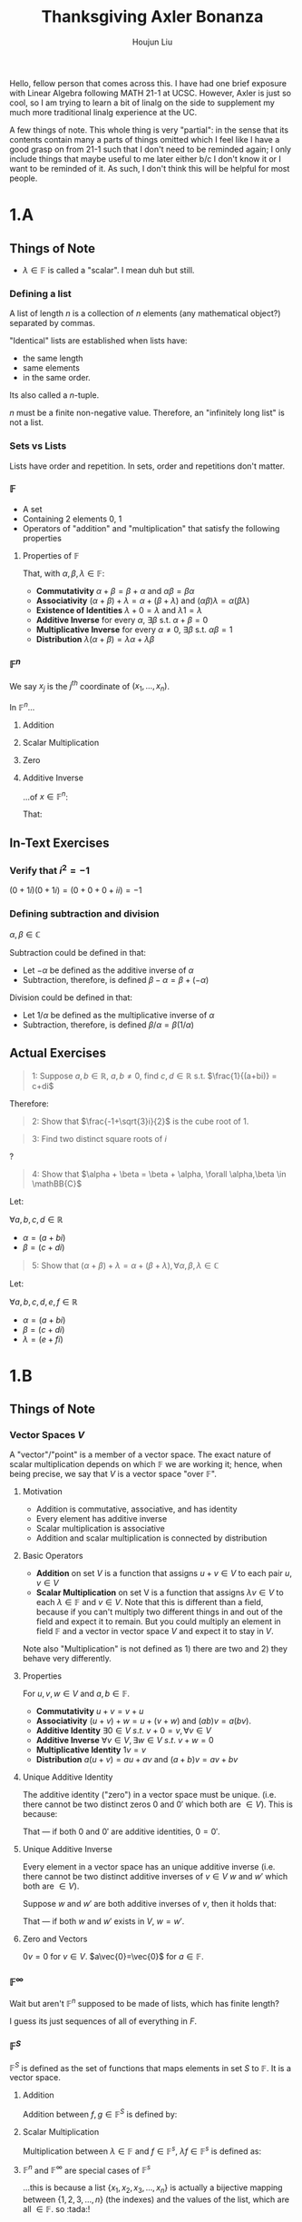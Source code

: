 :PROPERTIES:
:ID:       B7C0625B-655D-4DD7-9000-46629FBFD695
:END:
#+TITLE: Thanksgiving Axler Bonanza
#+AUTHOR: Houjun Liu

Hello, fellow person that comes across this. I have had one brief exposure with Linear Algebra following MATH 21-1 at UCSC. However, Axler is just so cool, so I am trying to learn a bit of linalg on the side to supplement my much more traditional linalg experience at the UC.

A few things of note. This whole thing is very "partial": in the sense that its contents contain many a parts of things omitted which I feel like I have a good grasp on from 21-1 such that I don't need to be reminded again; I only include things that maybe useful to me later either b/c I don't know it or I want to be reminded of it. As such, I don't think this will be helpful for most people.

* 1.A

** Things of Note
- $\lambda \in \mathbb{F}$ is called a "scalar". I mean duh but still.

*** Defining a list
A list of length $n$ is a collection of $n$ elements (any mathematical object?) separated by commas.

"Identical" lists are established when lists have:

- the same length
- same elements
- in the same order.

Its also called a $n$-tuple.

$n$ must be a finite non-negative value. Therefore, an "infinitely long list" is not a list.

*** Sets vs Lists
Lists have order and repetition. In sets, order and repetitions don't matter.

*** $\mathbb{F}$ 
- A set
- Containing 2 elements $0$, $1$
- Operators of "addition" and "multiplication" that satisfy the following properties

**** Properties of $\mathbb{F}$
That, with $\alpha, \beta, \lambda \in \mathbb{F}$:

- **Commutativity** $\alpha + \beta = \beta + \alpha$ and $\alpha \beta = \beta \alpha$
- **Associativity** $(\alpha + \beta) + \lambda = \alpha + (\beta + \lambda)$ and $(\alpha\beta)\lambda = \alpha(\beta\lambda)$
- **Existence of Identities** $\lambda + 0 = \lambda$ and $\lambda 1 = \lambda$
- **Additive Inverse** for every $\alpha$, $\exists \beta$ s.t. $\alpha + \beta = 0$
- **Multiplicative Inverse** for every $\alpha \neq 0$, $\exists \beta$ s.t. $\alpha \beta = 1$
- **Distribution** $\lambda(\alpha + \beta) = \lambda \alpha + \lambda \beta$

*** $\mathbb{F}^n$
\begin{equation}
  \mathbb{F}^n = \{(x_1, \ldots, x_n) : x_j \in \mathbb{F}\ for\ j=1,\ldots,n\}  
\end{equation}

We say $x_j$ is the $j^{th}$ coordinate of $(x_1, \dots,x_n)$.

In $\mathbb{F}^n$...

**** Addition
\begin{equation}
   (x_1,\dots,x_n) + (y_1,\ldots,y_n) = (x_1+y_1,\ldots,x_n+y_n) 
\end{equation}

**** Scalar Multiplication
\begin{equation}
    \lambda(x_1,\ldots,x_n) = (\lambda x_1, \ldots, \lambda x_n)
\end{equation}

**** Zero
\begin{equation}
   0=(0,\ldots,0)
\end{equation}

**** Additive Inverse
...of $x \in \mathbb{F}^n$:

\begin{equation}
   x+(-x) = 0
\end{equation}

That:

\begin{equation}
   x=(x_1, \ldots,x_n), -x=(-x_1,\ldots,-x_n) 
\end{equation}

** In-Text Exercises

*** Verify that $i^2 = -1$
$(0+1i)(0+1i) = (0 + 0 + 0 + i i) = -1$

*** Defining subtraction and division
$\alpha, \beta \in \mathbb{C}$

Subtraction could be defined in that:

- Let $-\alpha$ be defined as the additive inverse of $\alpha$
- Subtraction, therefore, is defined $\beta - \alpha = \beta + (-\alpha)$

Division could be defined in that:

- Let $1/\alpha$ be defined as the multiplicative inverse of $\alpha$
- Subtraction, therefore, is defined $\beta/\alpha = \beta(1/\alpha)$

** Actual Exercises

#+begin_quote
1: Suppose $a, b \in \mathbb{R}$, $a,b \neq 0$, find $c,d \in \mathbb{R}$ s.t. $\frac{1}{(a+bi)} = c+di$
#+end_quote

\begin{align}
    \frac{1}{(a+bi)} &= \frac{(a-bi)}{(a+bi)(a-bi)} =  \\
\Rightarrow & \frac{a-bi}{a^2-(bi)^2} = c+di \\
\Rightarrow & \frac{a-bi}{a^2+b^2} = c+di \\
\Rightarrow & \frac{a}{a^2+b^2}-\frac{bi}{a^2+b^2} = c+di 
\end{align}


Therefore:

\begin{equation}
    c = \frac{a}{a^2+b^2}
\end{equation}

\begin{equation}
    d = \frac{-b}{a^2+b^2}
\end{equation}

#+begin_quote
2: Show that $\frac{-1+\sqrt{3}i}{2}$ is the cube root of 1.
#+end_quote

\begin{align}
    &(\frac{-1+\sqrt{3}i}{2})^3 \\
\Rightarrow &(\frac{-1+\sqrt{3}i}{2})(\frac{-1+\sqrt{3}i}{2})(\frac{-1+\sqrt{3}i}{2})  \\
\Rightarrow &\frac{(-1+\sqrt{3}i)(-1+\sqrt{3}i)(-1+\sqrt{3}i)}{8}  \\
\Rightarrow &\frac{(1-2\sqrt{3}i-3)(-1+\sqrt{3}i)}{8} \\
\Rightarrow &\frac{(1-2\sqrt{3}i-3)(-1+\sqrt{3}i)}{8} \\
\Rightarrow &\frac{8}{8} = 1
\end{align}

#+begin_quote
3: Find two distinct square roots of $i$
#+end_quote

?

#+begin_quote
4: Show that $\alpha + \beta = \beta + \alpha, \forall \alpha,\beta \in \mathBB{C}$  
#+end_quote

Let:

$\forall a,b,c,d \in \mathbb{R}$

- $\alpha = (a+bi)$
- $\beta = (c+di)$

\begin{align}
   \alpha + \beta &= (a+bi) + (c+di) \\
&=(a+c) + (b+d)i \\
&=(c+a) + (d+b)i \\
&=(c+di) + (a+bi) \\
&=\beta + \alpha\ \blacksquare 
\end{align}

#+begin_quote
5: Show that $(\alpha + \beta) + \lambda = \alpha + (\beta+\lambda), \forall \alpha,\beta,\lambda \in \mathbb{C}$
#+end_quote

Let:

$\forall a,b,c,d,e,f \in \mathbb{R}$

- $\alpha = (a+bi)$
- $\beta = (c+di)$
- $\lambda = (e+fi)$

\begin{align}
   (\alpha + \beta)+\lambda &= ((a+bi) + (c+di))+(e+fi) \\
&=((a+c)+(b+d)i)+(e+fi) \\
&=(a+c+e)+(b+d+f)i \\
&=(a+(c+e))+(b+(d+f))i \\
&=(a+bi)+(c+e)+(d+f)i \\
&=(a+bi)+((c+di)+(e+fi)) \\
&=\alpha+(\beta+\lambda)\ \blacksquare 
\end{align}

* 1.B

** Things of Note

*** Vector Spaces $V$

A "vector"/"point" is a member of a vector space. The exact nature of scalar multiplication depends on which $\mathbb{F}$ we are working it; hence, when being precise, we say that $V$ is a vector space "over $\mathbb{F}$".

**** Motivation
- Addition is commutative, associative, and has identity
- Every element has additive inverse
- Scalar multiplication is associative
- Addition and scalar multiplication is connected by distribution

**** Basic Operators
- **Addition** on set $V$ is a function that assigns $u+v \in V$ to each pair $u,v \in V$
- **Scalar Multiplication** on set V is a function that assigns $\lambda v \in V$ to each $\lambda \in \mathbb{F}$ and $v \in V$. Note that this is different than a field, because if you can't multiply two different things in and out of the field and expect it to remain. But you could multiply an element in field $\mathbb{F}$ and a vector in vector space $V$ and expect it to stay in $V$.

Note also "Multiplication" is not defined as 1) there are two and 2) they behave very differently.

**** Properties
For $u,v,w \in V$ and $a,b \in \mathbb{F}$.

- **Commutativity** $u+v = v+u$
- **Associativity** $(u+v)+w = u+(v+w)$ and $(ab)v=a(bv)$. 
- **Additive Identity** $\exists 0\in V\ s.t.\ v+0 = v, \forall v\in V$
- **Additive Inverse** $\forall v \in V, \exists w\in V\ s.t.\ v+w=0$
- **Multiplicative Identity** $1v=v$ 
- **Distribution** $a(u+v) = au+av$ and $(a+b)v = av+bv$

**** Unique Additive Identity
The additive identity ("zero") in a vector space must be unique. (i.e. there cannot be two distinct zeros $0$ and $0'$ which both are $\in V$). This is because:

\begin{equation}
    0 = 0 + 0' = 0'+0 = 0'
\end{equation}

That --- if both $0$ and $0'$ are additive identities, $0=0'$.

**** Unique Additive Inverse
Every element in a vector space has an unique additive inverse (i.e. there cannot be two distinct additive inverses of $v \in V$ $w$ and $w'$ which both are $\in V$). 

Suppose $w$ and $w'$ are both additive inverses of $v$, then it holds that:

\begin{equation}
w = w+0 = w+(v+w') = (w+v)+w' = 0+w' = w'
\end{equation}

That --- if both $w$ and $w'$ exists in $V$, $w = w'$.

**** Zero and Vectors
$0v = 0$ for $v \in V$. $a\vec{0}=\vec{0}$ for $a \in \mathbb{F}$.

*** $\mathbb{F}^{\infty}$
Wait but aren't $\mathbb{F}^n$ supposed to be made of lists, which has finite length?

I guess its just sequences of all of everything in $F$.

\begin{equation}
   \mathbb{F}^{\infty} = \{(x_1, x_2,\ldots):x_j\in \mathbb{F}\ for\ j=1,2,\ldots \} 
\end{equation}

*** $\mathbb{F}^S$
$\mathbb{F}^S$ is defined as the set of functions that maps elements in set $S$ to $\mathbb{F}$. It is a vector space.

**** Addition
Addition between $f,g \in \mathbb{F}^S$ is defined by:

\begin{equation}
   (f+g)(x) = f(x)+g(x),\ \forall x \in S
\end{equation}

**** Scalar Multiplication
Multiplication between $\lambda \in \mathbb{F}$ and $f \in \mathbb{F}^s$, $\lambda f \in \mathbb{F}^s$ is defined as:

\begin{equation}
    (\lambda f)(x) = \lambda f(x),\ \forall x \in S
\end{equation}

**** $\mathbb{F}^n$ and $\mathbb{F}^\infty$ are special cases of $\mathbb{F}^s$
...this is because a list $\{x_1, x_2, x_3, \ldots, x_n\}$ is actually a bijective mapping between $\{1,2,3,\ldots,n\}$ (the indexes) and the values of the list, which are all $\in \mathbb{F}$. so :tada:!

** In-Text Exercises

*** Verify that $\mathbb{F}^n$ is a vector space over $\mathbb{F}$
Not going to write this one out, but:

- Commutativity: via rules addition, commutation (in $\mathbb{F}$), then undoing addition
- Associativity: addition, communication, then undoing addition
- Additive Identity: addition + definition of "zero" in $\mathbb{F}^n$
- Additive Inverse: addition + additive inverse (in $\mathbb{F}$)
- Multiplicative Identity: scalar multiplication (by 1) and then identity (in $\mathbb{F}$)
- Distribution: definition of addition in $\mathbb{F}^n$, scalar multiplication, undoing definition of addition again

** Actual Exercises

#+begin_quote
1: Proof that $-(-v) = v,\ \forall v \in V$
#+end_quote

| Step                 | Explanation          |
|----------------------+----------------------|
| $v = v+0$            | Additive identity    |
| $v = v+(-v+-(-v))$   | Additive inverse     |
| $v = (v+-v) + -(-v)$ | Associative property |
| $v = 0 + -(-v)$      | Additive inverse     |
| $v = -(-v)\ \blacksquare$        | Additive Identity    |

#+begin_quote
2: Suppose $a \in \mathbb{F}, v\in V$, and $av=0$. Proof $a=0$ or $v=0$.
#+end_quote

Let $a \neq 0$. We define the multiplicative inverse of $a$ as $a^{-1}$.

| Step                 | Explanation             |
|----------------------+-------------------------|
| $v = 1v$             | Multiplicative identity |
| $v = a a^{-1} v$     | Multiplicative inverse  |
| $v = av a^{-1}$      | Commutativity           |
| $v = 0 a^{-1}$       | Given                   |
| $v = 0\ \blacksquare$ | Number times 0          |

If $a=0$, $\blacksquare$.

#+begin_quote
3: Suppose $v,w \in V$, explain why $\exists$ unique $x\in V$ s.t. $v+3x = w$ 
#+end_quote

Let $x = \frac{1}{3}(w-v)$; by addition and scalar multiplication, $\exists x \in V$.

| Step                          | Explanation                    |
| $v + 3x = w$                  | Given                          |
| $v + 3(\frac{1}{3}(w-v)) = w$ | Defined                        |
| $v + (w - v) = w$             | Multiplication in $\mathbb{F}$ |
| $v - v + w = w$               | Commutativity                  |
| $w = w\ \blacksquare$       | Additive Inverse               |

Therefore, $\exists x \in V$ that satisfies the needed property.

Suppose there exists more than 1 $x$ which satisfies this property. We call them $x$ and $x'$. This would tell us the following equalities:

$v + 3x = w$, $v+3x' = w$.

It follows from the equalities that:

$3x = w-v$, $3x' = w-v$

Then, it follows that

$3x = 3x'$

Therefore:

\begin{equation}
x = x'
\end{equation}

Hence, if given that there exists $v + 3x = w$, $v+3x' = w$, $x=x'$. Hence, there is only one unique $x$ such that $v+3x = w$.

* 1.C
Axler, in his infinite wisdom, has crammed everything that's interesting to note in Chapter 1.c.

** Things of Note

*** Subspaces
(Woo hoo!)

A subset $U \subset V$ is called a "subspace of $V$" if $U$ is also a vector space using the same addition and scalar multiplication operators.

**** Checking for Subspaces
Check for three conditions:

For $U \subset V$

- **Additive Identity** $0 \in U$. (also could be defined as "set is nonempty", b/c if nonempty, and its closed under scalar multiplication, multiplying any element by $0$ will do the trick. But often showing $0$ is in it is actually simpler.)
- **Closed Under Addition** $u,w \in U$ implies $u+w \in U$
- **Closed Under Scalar Multiplication** $a \in \mathbb{F}$ and $u \in U$ implies $au \in U$

*** Summing Subsets
Suppose $U_1,\ldots,U_m$ are subsets of $V$. The "sum" of the subsets ($U_1 + \cdots + U_m$) is the set of all possible sums of elements in $U_1, \lodts, U_m$. That is:

\begin{equation}
   U_1 + \cdots + U_m = \{u_1 + \cdots + u_m : u_1 \in U_1, \ldots, u_m \in U_m \} 
\end{equation}

**** Properties of the Sums of Subspaces
Suppose $U_1, \ldots, U_m$ are subspaces of $V$. $U_1 + \cdots + U_m$ is the smallest subspace of $V$ containing all of $U_1,\ldots,U_m$.

*** Direct Sum

Suppose $U_1, \ldots, U_m$ are subspaces of $V$

- Sum $U_1 + \cdots + U_m$ is a direct sum if every element $u \in U_1 + \cdots + U_m$ can be only written only one way as a sum $u_1 + \cdots + u_m$
- Direct sum is noted as $U_1 \oplus \cdots \oplus U_m$ 

"Sums is the union, direct sums is the disjoint union".

**** Checking for Direct Sums
Suppose $U_1, \ldots, U_m$ are subspaces of $V$. $U_1 + \cdots + U_m$ is a direct sum iff the only way to write $0$ as a sum $u_1 + \cdots + u_m$ is by taking each $u_j$ equaling to 0. This could be implied from the definition of a direct sum: that there is only one way to write a $0$ as $u_1 + \cdots + u_m$, and being closed scalar multiplication means that you could multiply $0$ to each subspace individually and they still have to add up to $0$. 

**** Direct Sum of Two Subspaces
Suppose $U,W$ are subspaces of $V$.

$U+W$ is a direct sum iff $U \cap W = \{0\}$. 

** In-Text Excercises

*** Summing Subspaces, an Example
Suppose $U = \{(x,x,y,y) \in \mathbb{F}^4: x,y \in \mathbb{F}\}$ and $W= \{(x,x,x,y) \in \mathbb{F}^4 : x,y \in \mathbb{F}\}$. Then:

\begin{equation}
    U+W = \{(x,x,y,z) \in \mathbb{F}^4 : x,y,z \in \mathbb{F}\}
\end{equation}

We verify this by writing out the sum.

\begin{align}
    U + W &= \{(x_u,x_u,y_u,y_u) + (x_w,x_w,x_w,y_w) : x_u, y_u \in U, x_w, y_w \in W\} \\
&= \{(x_u+x_w,x_u+x_w,y_u+x_w,y_u+y_w) : x_u, y_u \in U, x_w, y_w \in W\} \\
&= \{\left(\underbrace{x}_{x_u+x_w},x,\underbrace{y}_{y_u+x_w},\underbrace{z}_{y_u+y_w}\right) : x,y,z \in \mathbb{F}\}
\end{align}

*** Verify sums equal to spaces
Suppose $U,W$ are subspaces of $\mathbb{F}^3$.

\begin{align}
    U =&\,\{(x,y,0) \in \mathbb{F}^3:x,y \in \mathbb{F}\} \\
    W =&\,\{(0,0,z) \in \mathbb{F}^3: z \in \mathbb{F}\}
\end{align}

Verify $\mathbb{F}^3 = U \oplus W$

\begin{equation}
  U + W = \{(x,y,z) \in \mathb{F}^3 : x,y,z \in \mathhb{F}\} = \mathbb{F}^3
\end{equation}

:tada:?

** Actual Excercises

#+begin_quote
1: For each of the following subsets of $\mathbb{F}^3$, determine if it is a subspace of $\mathbb{F}^3$.
#+end_quote

\begin{equation}
  U = \{(x_1, x_2, x_3) \in \mathbb{F}^3:x_1+2x_2+3x_3 = 0\}  
\end{equation}

We could see that $(0,0,0) \in U$.

Let $u_1 = (x_1, x_2, \frac{-x_1 - 2x_2}{3}}), u_2 = (x_3, x_4, \frac{-x_3 - 2x_4}{3}}). u_1, u_2 \in U$.

$u_1 + u_2 = (x_1+x_3,x_2+x_4,\frac{-(x_1+x_3)-2(x_2+x_4)}{3})$. Define $x_1 + x_3 = x$, $x_2+x_4 = y$. Therefore: $u_1 + u_2 = (x,y,\frac{-x-2y}{3})$.

$x+2y-x-2y = 0$.

Therefore, $U$ is closed under addition.

Let $u_1 = (x_1, x_2, \frac{-x_1 - 2x_2}{3}})$. We scale each element by scalar factor $\lambda$.

$\lambda u_1 = (\lambda x_1, \lambda x_2, \lambda \frac{-x_1 - 2x_2}{3}})$.

$\lambda x_1 + 2\lambda x_2 - \lambda x_1 -2 \lambda x_2 = 0$. Therefore, $U$ is closed under scalar multiplication.

Therefore, it is a subspace of $\mathbb{F}^3$.

#+begin_quote
10: Suppose that $U_1$ and $U_2$ are subspaces of $V$. Prove that the intersection $U_1 \cap U_2$ is a subspace of $V$. 
#+end_quote

Given $U_1$ and $U_2$ are both subspaces, $0$ must be in both subsets hence it must be in their intersection.

Let $u_1 = (x_1,y_1,z_1)$. Let $u_2 = (x_2,y_2,z_2)$. Finally, let $u_1,u_2 \in U_1 \cap U_2$. By this last fact, we could derive the fact that $u1,u2 \in U_1, U_2$.

As $U_1$ is a subspace, $U_1$ closed under addition. Since $u_1,u_2 \in U_1$, $u_1 + u_2 \in U_1$. As $U_2$ is a subspace, $U_2$ closed under addition. Since $u_1,u_2 \in U_2$, $u_1 + u_2 \in U_2$.

As $u_1 + u_2 \in U_1,U_2$, it is additionally $u_1 + u_2 \in U_1 \cap U_2$. $U_1 \cap U_2$ is therefore closed under addition.

By the same token....

As $U_1$ is a subspace, $U_1$ is closed under scalar multiplication. Since $u_1 \in U_1$, $\lambda u_1 \in U_1$. As $U_2$ is a subspace, $U_2$ is closed under scalar multiplication. Since $u_1 \in U_2$, $\lambda u_1 \in U_2$.

Therefore, as $\lambda u_1 \in U_1, U_2$, it is additionally true that $\lamba u_1 \in U_1 \cap U_2$, it is therefore closed under multiplication.

* 2.A 
What's with the balancing of these chapters? Like Span and Linear Independence is squished in one, but then Bases gets a whole chapter and so does dimension.

** Things of Note
- Lists of vectors are usually denoted as a list without parentheses 

*** Linear Combination
A linear combination of a list is a sum of vectors in the form:

\begin{equation}
   a_1 v_1 + \cdots + a_m v_m
\end{equation}

where, $a_1, \ldots, a_m \in \mathbb{F}$.

**** Verifying Linear Combinations
You could note that a linear combination is actually just a linear system of equations. That:

To check $(x,y,z)$ is a linear combination of $(v_1, v_2, v_3)$, $(w_1, w_2, w_3)$, figure if there exists a pair $(a_1, a_2)$ such that...

\begin{equation}
    \begin{cases}
x = a_1v_1 + a_2w_1 \\
y = a_1v_2 + a_2w_2 \\
z = a_1v_3 + a_2w_3 \\
    \end{cases}
\end{equation}

If so, there exists the requisite scalars such that the linear combination is possible.

*** Linear Span
The span is the set of all linear combinations of a list of vector.  That:

\begin{equation}
   span(v_1, \ldots, v_m) = \{a_1v_1 + \cdots + a_mv_m : a_1, \ldots, a_m \in \mathbb{F}\} 
\end{equation}

The span of an empty list of vectors $()$ is defined to be $\{0\}$. Due to the fact that any subspace must be closed under scalar multiplication + addition, the span of a list of vectors in $V$ is the smallest subspace of $V$ containing all the vectors in that list.

**** Spanning List
If $span(v_1, \ldots, v_m) = V$, we say that $v_1, \ldots, v_m$ spans $V$.

**** Finite-Dimensional Vector Space
A vector space is "finite-dimensional" if some list of vectors in it could span the space. i.e. there exists a list of vectors that span the space. Otherwise, it is called "infinite dimensional".

Every subspace of a finite dimentional vector space is finite dimentional.

*** Polynomials
We quickly recap the definition of a polynomial. A function $p: \mathbb{F} \to \mathbb{F}$ is called a polynomial if $\exists a_0, \ldots, a_m \in \mathbb{F}$ s.t.

\begin{equation}
   p(z) = a_0 + a_1 z + a_2 z ^2 + \cdots + a_mz^m, \forall z \in \mathbb{F}
\end{equation}

By the same token, $\mathcal{P}(\mathbb{F)$ is the set of all polynomials whereby the coefficients are in $\mathbb{F}$. This is a subspace of $\mathbb{F}^{\mathbb{F}}$, as verified below.

**** Degree of a Polynomial
A polynomial $p \in \mathcal{P}(\mathbb{F})$ has degree m if $\exists a_0, a_1, \ldots, a_m \in \mathbb{F}$ with $a_m \neq 0$ such that...

\begin{equation}
    p(z) = a_0 + a_1z + \cdots + a_mz^m, \forall z \in \mathbb{F} 
\end{equation}

If $p$ has degree $m$, we write $deg\ p = m$. A zero-polynomial is said to have degree $-\infty$.

**** $\mathcal{P}_m(\mathbb{F})$
For a non-negative integer $m$, $\mathcal{P}_m(\mathbb{F})$ is defined as the set of all polynomials with coefficients in $\mathbb{F}$ and degree at most $m$.

You will therefore notice, then, that:

\begin{equation}
    \mathcal{P}_m(\mathbb{F}) = span(1, z, \ldots, z^m)
\end{equation}

*** Linear Independence
Linear independence exists by a only /unique/ choice of scalars $a_1, \ldots, a_m$ to form any given $v \in span(v_1, \ldots, v_m)$. This could also be stated as that:

that the only choice $a_1, \ldots, a_m \in \mathbb{F}$  that makes $a_1v_1+ \cdots + a_mv_m = 0$ is the "trivial" case whereby $a_1 = \cdots = a_m = 0$.

The empty set is also defined as linearly independent.

*** Linear Dependence
A list of vectors in $V$ is linearly dependent if its not linearly independent.

A list $v_1, \ldots, v_m$ of vectors is linearly dependent if there exist $a_1, \ldots, a_m \in \mathbb{F}$ that's not all $0$, such that $a_1v_1 + \cdots + a_m v_m = 0$.

**** Linear Dependence Lemma
Suppose $v_1, \ldots, v_m$ is an linearly dependent list in $V$. Then, exists a $j \in \{1,2,\ldots, m\}$ such that:

1. $v_j \in span(v_1, \ldots, v_{j-1})$
2. If the $j^{th}$ term is removed, the span remains the same

**** Lengths of Lin. Indp List
In a finite-dimentional vector space, the length of every linearly independent list is less than or equal to the length of every spanning list.

** In-Text Excercises

*** $\mathcal{P}(\mathbb{F})$ is a subspace of $\mathbb{F}^{\mathbb{F}}$
Zero exists in the set as, for a polynomial, $(a_0, \ldots, a_m) = (0, \ldots, 0)$ would create a function $f: \mathbb{F} \to 0$.

Due to commutativity, we could group and factor-out input-variable $z$ such that the sum of two polynomials become $(a_0_a + a_0_b) + (a_1_a + a_1_b)z + \cdots + (a_m_a + a_m_b)z^m$, which would be another polynomial. This would be closed under addition.

Due to distribution, a scalar $\lambda$ multiplied to a polynomial would just scale every value by $\lambda$ resulting in $\lambda a_0 + \lambda a_1 z + \cdots + \lambda a_m z^m$, which would be another polynomial. This would be closed under scalar multiplication. 

Therefore, the set of polynomials in $\mathbb{F}$ is as subspace.

*** Show that $\mathcal{P}(\mathbb{F})$ in infinite-dimensional
Any list $U \subset \mathcal{P}(\mathbb{F})$ would contain a highest-degree polynomial with degree $m$. Therefore, the element $z^{m+1} \in \mathcal{P}(\mathbb{F})$ would not be in the span of the list: making the list not span the entire space. Therefore, there could not be a list that spans $\mathcal{P}(\mathbb{F})$, making it infinite-dimentional.

* 2.B

** Things of Note

(wow that was short.)

*** Bases
A basis of $V$ is a list of vectors in $V$ that's linearly independent *and* spans $V$. A list $v_1, \ldots, v_n$ could only be a basis if and only if every vector $v \in V$ could be written as a linear combination of $v_1, \ldots, v_n$ uniquely. The "uniquely" part makes linear independence, the "could be written" part makes span.

**** Reducing a Basis
Every spanning list in a vector space could be reduced to a basis of the vector space. Basically by removing everything that makes the span linearly dependent.

And therefore, every finite-dimentional vector space has a basis. Because you could just get a span of the space and keep reducing.

**** Building a Basis
The dual of the previous condition is also true. Take a linearly independent list, keep adding vectors that still maintains the linearly independent-ness of the list, and at some point you will get a basis.

As an correlary to this, we could claim that any subspace $U$ of $V$ is part of the a direct sum that adds up to $V$. This is because we could expand ("pad") $u_1, \ldots, u_m \in U$ with vectors $w_1,\ldots, w_n$ until we form a basis of $V$. We could see that $V = U+W$ because the collection of the vectors that make them up is the basis of $V$. And also because of that they are linearly independent.

because they are linearly independent, there is only one way to write $u_1, \ldots, u_m$ and $w_1, \ldots, w_n$ as a linear combination, making it a direct sum.

** In-Text Exercises

*** The list $1,z,\ldots,z^m$ is a basis for $\mathcal{P}_m(\mathbb{F})$
We proof first that the sequence spans $\mathcal{P}_m(\mathbb{F})$. This is easy to see, because, definitionally, a polynomial in $\mathcal{P}_m(\mathbb{F})$ a made of a linear combination of $1,z,\ldots,z^m$.

This list is furthermore linearly independent as, the only set of scalars $a_1, \ldots, a_{m+1}$ by which $1,z,\ldots,z^m$ could be scaled to be $0$ is in the case by which all scalars are $0$, making this list linearly independent.

* 2.C

** Things of Note

*** Dimension!
$dim\ V$ of a finite-dimentional vector space is the length of any basis of the space. Because the length of linear independent list must be $\leq$ spanning list, there is only one length that's possible in a space such that a list is a basis (linear independent AND spanning.)

- $dim\ \mathbb{F}^n = n$ because the standard basis $\mathbb{F}^n$ as length $n$
- $dim\ \mathcal{P}_m(\mathbb{F}) = m+1$ because the basis of the space $1,z,\ldots,z^m$ has $m+1$ elements

**** Subspace Dimension
If $V$ has a finite dimension + if $U$ is a subspace of $V$, $dim\ U \leq dim \ V$.

**** A John McHugh Special: "Half is good enough"
Linearly independent and/or spanning lists of vectors in $V$ with length $dim\ V$ is a basis of $V$. So proving two (length, basis, linearly indep., spanning) proves all four.

**** Dimension of a Sum
If $U_1$ and $U_2$ are finite-dimentional, then:

\begin{equation}
  dim(U_1 + U_2) = dim\ U_1 + dim\ U_2 - dim(U_1 \cap U_2) 
\end{equation}

** In-Text Excercises

*** Show that $1$, $(x-5)^2$, $(x-5)^3$ is a basis of the subspace $U$ of $\mathcal{P}_3 (\mathbb{R})$
Define $U$, as given by the question:

\begin{equation}
U = \{p \in \mathcal{P}_3(\mathbb{R}) : p'(5) = 0\}    
\end{equation}

By thinking a little hard, we could see that $1, (x-5)^2, (x-5)^3 \in U$. A linear combination of these elements are shown:

\begin{equation}
    a + b(x-5)^2 + c(x-5)^3 = 0
\end{equation}

We could see that the degree of $0$ is $0$. Therefore the coefficient for the $x^3$ term is $0$. As the 3rd-degree term in the left expression is $cx^3$, we therefore deduct that $c=0$. We repeat this to find $b=0, a=0$. Therefore, the list as prescribed is linearly independent. Furthermore, we could see that the dimension of $U$ would have to be $\geq 3$ as the length of this linearly independent list is $3$. As $U$ is a subspace of $\mathcal{P}_3$, $U$ has a dimension $\leq 4$ as the dimension of $\mathcal{P}_3$ is $4$ (bases $1, z, \ldots, z^3$).

We further show that, due to the fact that $U \neq \mathcal{P}_3(\mathbb{R})$ (i.e. for instance, $x^2 \in \mathcal{P}_3(\mathbb{R}), x^2 \not\in U$), and if $dim\ U = 4$, extending the bases of $U$ towards that for $\mathcal{P}_3(\mathbb{R})$ would exceed $dim\ \mathcal{P}_3(\mathbb{R})$. Therefore, $dim\ U = 3$.

Given the list as given is an linearly independent list with a length of $3$ in a subspace of dimension 3, the list is a basis of $U$.

* 3.A

** Things of Note

*** Linear Maps
A linear map form $V$ to $W$ is a function $T: V \to W$ which holds...

- **Commutativity**: $T(u+v) = Tu + Tv, \forall u,v \in V$
- **Homogeneity** $T(\lambda v) = \lambda(Tv), \forall \lambda \in \mathbb{F}, v \in V$

A set of all linear maps from $V \to W$ is denoted as $\mathcal{L}(V,W)$.

**** Zero
Let the symbol $0$, in the context of linear maps define a function that takes a element in $V$ and maps it to the additive identity in $W$. That is

\begin{equation}
    0v = 0
\end{equation}

**** Identity
The identity map, denoted in $I$, is the function that maps each element to itself.

\begin{equation}
   Iv = v, I \in \mathcal{L}(V,V)
\end{equation}

Note that this only makes sense if $I$ maps from one vector space back to the same space.

**** Differentiation
Define a $D \in \mathcal{L}(\mathcal{P}(\mathbb{R}), \mathcal{P}(\mathbb{R}))$ such that...

\begin{equation}
Dp = p'    
\end{equation}

The map $D$ is therefore the map of "differentiation." Note that, because of linear maps' homogeneity and commutativity, we could therefore see the basic rules of differentiation ($(f+g)' = f'+g'$, $(\lambda f)' = \lambda f'$).

**** Integration
Define a $T \in \mathcal{L}(\mathcal{P}(\mathbb{R}), \mathbb{R})$ such that...

\begin{equation}
    Tp = \int^1_0 p(x) dx
\end{equation}

The same reasoning as above show the basic commutativity and homogeneity of integration.

**** $\mathbb{F}^n \to \mathbb{F}^m$
Let $\mathbb{F}^n$ and $\mathbb{F}^m$ be two spaces. Let $m$ and $n$ be positive integers, let $A_{j,k} \in \mathbb{F}$ for $j=1,\ldots,m$ and $k=1,\ldots, n$, and define $T \in \mathcal{L}(\mathbb{F}^n, \mathbb{F}^m)$ by:

\begin{equation}
    T(x_1, \ldots, x_n) = (A_{1,1}x_1+\cdots+A_{1,n}x_n,\ldots,A_{m,1}x_1+\cdots + A_{m,n}x_n)
\end{equation}

Every linear map for $\mathbb{F}^n$ to $\mathbb{F}^m$ look like this.

*** $\mathcal{L}(V,W)$

**** ...is a vector space
Suppose that $S, T \in \mathcal{L}(V,W)$

- $(S+T)(v) = Sv + Tv$
- $(\lambda T)(v) = \lambda(Tv)$

Which, after some wrangling which we will do below, shows that $\mathcal{L} (V,W)$ is a vector space. 

**** ...has the "product" defined
Suppose, now, that $T \in \mathcal{L}(V,W), M \in \mathcal{L}(W,V)$ 

$(TM)(v) = T(Mv)$

$TM$, therefore, is simply $T \circ M$ but when they are linear maps they are considered the "product"

Linear map products are...

- Associative $(T_1 T_2) T_3 = T_1 (T_2 T_3)$
- Identitative $TI = IT = T$, if $I$ is the identity in the domain of $T$
- Distributive $(S_1 + S_2)T = S_1 T S_2 T$, and visa versa

**** Takes $0$ to $0$
Suppose $T$ is a linear map $T: V \to W$, then $T(0) = 0$, as defined in both spaces. So zeros stay zero.

*** Linear Maps & Basis of the Domain
Suppose $v_1, \ldots, v_n$ is a basis of $V$ and $w_1, \ldots, w_n \in W$, then there exists a **unique** linear map $T: V \to W\ s.t.\ Tv_j = w_j$.

That, if a list of vectors is a basis of the domain of linear maps, there exists a unique linear map by which any $n$ (length of the basis of domain) vectors in the codomain could be the output of the linear map applied to each basis.

** In-Text Experiences

*** Linear Map from Basis of Domain is Unique
We first show that there is a linear map $T: V \to W$.

Define:

\begin{equation}
    T(c_1 v_1 + \cdots + c_n v_n) = c_1 w_1 + \cdots + c_n w_n
\end{equation}

We could see that, because $v_1, \ldots, v_n$ is a basis of $V$, the entirety of $V$ is in domain for $T$ (as inputs to $T$ is a linear combination of all elements in $V$). $T$ is furthermore a function as every element in $V$ could be /uniquely/ written (as $v_1, \ldots, v_n$ is a basis) as a linear combination. Therefore, for the expression above, every $Tv_j =$ some $w_j$ by simply setting $c_j=1, j_{not\ j} = 0$.

We now proof the function $T$ is a linear map.

\begin{align}
    T(u+v) &= T(a_1v_1 + \cdots + a_n v_n + c_1v_1 + \cdots + c_nv_n) \\
&= T((a_1+c_1) v_1 + \cdots + (a_n+c_n) v_n) \\
&= (a_1+c_1) w_1 + \cdots + (a_n+c_n) w_n \\
&= a_1w_1 + \cdots + a_n w_n + c_1w_1 + \cdots + c_nw_n \\
&= (a_1w_1 + \cdots + a_n w_n) + (c_1w_1 + \cdots + c_nw_n) \\
&= T(a_1v_1 + \cdots + a_n v_n) + T(c_1v_1 + \cdots + c_nv_n) \\
&= Tu + Tv 
\end{align}

Hence, the function is commutative.

\begin{align}
   T(\lambda v) &= T(\lambda c_1 v_1 + \cdots + \lambda c_n v_n) \\ 
&= \lambda c_1 w_1 + \cdots + \lambda c_n w_n \\
&= \lambda (c_1 w_1 + \cdots + c_n w_n) \\
&= \lambda T(c_1 v_1 + \cdots + c_n v_n) \\
&= \lambda Tv 
\end{align}

The function is therefore homogeneous. Therefore, the function $T$ is a linear map from $V$ to $W$. Any linear map $T$ such that $T v_j = w_j$ would, after each element $v_j$ be scaled by $c_j$ ($T(C-jv_j) = c_jw_j$) (homogeneity) and every $j=1,\ldots,n$ summed ($T(c_1 v_1 + \cdots + c_n v_n) = c_1 w_1 + \cdots + c_n w_n$)  (additivity), we arrive at the unique linear map $T$ as highlighted above.

Hence, $T$ is uniquely determined upon $span(v_1, \ldots, v_n)$. As $v_1,\ldots,v_n$ is the basis of $V$, $T$ is unique upon $V$.

*** Verifying that $\mathcal{L}(V,W)$ is a vector space 
With the operations of scalar multiplication and addition defined, we could check that $\mathcal{L}(V,W)$ is a vector space.

- **Commutativity** $(S+T)(v) = Sv + Tv =(vectors\ are\ commutative) = Tv+Sv = (T+S)(v)$
- **Associativity** per the same token above, as associative property of vectors
- **Additive Identity** $0 \in \mathcal{L}(V,W)$. $0v + Sv = 0 + Sv = Sv$
- **Additive Inverse** Scalar multiplication by $-1$? #TODO
- **Multiplicative Identity** Scalar multiplication by $1$
- **Distribution** $\lambda((S+T)(V)) = \lambda(Sv + Tv) = \lambda Sv + \lambda Tv$

* 3.B

** Things of Note

*** Null Space
For a linear map $T \in \mathcal{L}(V,W)$, the /null space/ of $T$, denoted as $null\ T$, is the subset of $V$ containing vectors which $T$ has the ability to map to the $0$ in $W$. That:

\begin{equation}
    null\ T = \{v\in V: Tv = 0\}
\end{equation}

Axler's Noticings... 

- Notably, if $T = 0$, then the entirety of $V$ is its null space
- Suppose $D \in \mathcal{L}(\mathcal{P}(\mathbb{R}), \mathcal{P}(\mathbb{R}))$ is the differentiation map ($Dp = p'$). Only constants are going to have a derivative of $0$; therefore, the null space of $D$ is the set of constant functions
- Suppose $T \in \mathcal{L}(\mathcal{P}(\mathbb{R}), \mathcal{P}(\mathbb{R}))$ is defined as the $x^2$ by $(Tp)(x) = x^2p(x)$, the only polynomial s.t. $x^2p(x) = 0, \forall x\in \mathbb{R}$ is the $0$; hence $null\ T = \{0\}$.

**** Null Space is a Subspace
Suppose $T \in \mathcal{L}(V,W)$, then $null\ T$ is a subspace of $V$.

*** Injectivity
A function $T: V \to W$ is "injective" if $Tu = Tv$ implies $u=v$. i.e. that each output corresponds to one unique input.

So, if $T$ is "injective", $u\neq v$ implies that $Tu \neq Tv$.

This would imply, of course, that the $null\ T$ of an injective function is simply $\{0\}$ --- because as each output corresponds to a unique input, and $T0 = 0$, so the null space is going to only contain $0$.

*** Range
A function $T$ from $V \to W$ has range defined as the subset of $W$ which takes the form $Tv$, that:

\begin{equation}
    range\ T = \{Tv : v \in V\}
\end{equation}

Based on some reasoning, you could see that the range of a function $T$ is a subspace of $W$.

*** Surjectivity
A function $T: V\to W$ is surjective if its range equals $W$. As in, the entirely of the output space has some input for which it is possible to map to it.

*** **Fundamental Theorem of Linear Maps**
This is kind of important. Because of the above results, we arrive that:

Suppose $V$ is a finite-dimentional vector space and $T \in \mathcal{L}(V, W)$; then, $range\ T$ is finite-dimentional and:

\begin{equation}
    dim\ V = dim\ null\ T + dim\ range\ T
\end{equation}

"the rank-nullity theorem". It is proven below.

*** Map to Smaller Space is not Injective; Map to Larger Space is not Surjective
Suppose $V$ and $W$ are finite-dimentional s.t. $dim\ V > dim\ W$. There are therefore no linear map from $V$ to $W$ which is injective.

Suppose $V$ and $W$ are finite-dimentional s.t. $dim\ V < dim\ W$. There are therefore no linera map from $V$ to $W$ that is surjective.

*** Noticings about Linear Systems
1. A homogenous linear system with more variables than equations has nonzero solutions
2. A inhomogenous linear system with more equations than variables has no solution for some constant terms

** In-Text Exercises

*** Null Space is a Subspace
Suppose $T \in \mathcal{L}(V,W)$. It has a zero (because $T(0) = 0$), and $0+0=0$ and $\lambda0 = 0$, and $0$, as we established a sentence earlier, is in $T$. Therefore, $null\ T$ is a subspace.

*** Proving the Fundamental Theorem of Linear Maps
Suppose $V$ is a finite-dimentional vector space and $T \in \mathcal{L}(V, W)$.

Let $u_1, \ldots, u_m$ be a basis of $null\ T$, then $dim\ null\ T = m$. We know that the null space of $T$ is a subset of $V$, we could extend its basis to that of $V$: that $u_1, \ldots, u_m, v_1, \ldots, v_n$. Hence, $dim\ V = m + n$.

The fact that the list $u_1, \ldots, u_m, v_1, \ldots, v_n$ represents the basis of $V$, we know that every $v \in V$ can be represented as:

\begin{equation}
    v = a_1u_1 + \cdots + a_m u_m + b_1 v_1 + \cdots + b_n v_n,\ where\ a_j,b_j \in \mathbb{F}
\end{equation}

Let's apply $T$ to both ends!

\begin{align}
    Tv &= T(a_1u_1 + \cdots + a_m u_m + b_1 v_1 + \cdots + b_n v_n) \\
&= T(a_1u_1 + \cdots + a_m u_m) + T(b_1 v_1 + \cdots + b_n v_n)\ \text{commutivity} \\
&= 0 + T(b_1 v_1 + \cdots + b_n v_n)\ \text{null space} \\
&= b_1 Tv_1 + \cdots + b_n Tv_n\ \text{commutivity, homogenicity} 
\end{align}

Given this, we now know that $b_1 Tv_1 + \cdots + b_n Tv_n$ is a spanning set of the range of $T$ (as every input to $T$ (i.e. $v \in V$) could be represented as such.) To show that it is now a basis of $range\ T$, we need to show that its linearly independent.

Suppose that there are a set of values $c_1, \ldots, c_n \in \mathbb{F}$ such that...

\begin{equation}
c_1 Tv_1 + \cdots + c_n Tv_n = 0
\end{equation}

Factoring out $T$ using commutivity, we arrive at that:

\begin{equation}
    T(c_1 v_1 + \cdots + c_n v_n) = 0
\end{equation}

Woah! $T$ maps this combination to $0$! Therefore:

\begin{equation}
    c_1 v_1 + \cdots + c_n v_n \in null\ T
\end{equation}

We know that, from the assumptions before, $u_1, \ldots, u_m$ is a basis of $null\ T$. Therefore, we could claim that:

\begin{equation}
    c_1 v_1 + \cdots + c_n v_n  = d_1 u_1 + \cdots + d_m u_m
\end{equation}

We know that, because they were all parts of bases of $V$, $u_1,\ldots, u_m,v_1,\ldots,v_n$ are all linearly independent. There is only one way to write each side as an equation of each other, and $c_1 = \cdots = c_n = d_1 \cdots = d_m = 0$ is one valid way to make this equation valid, therefore --- due to the linear independence --- it is the only way.

Therefore, $c_1 = \cdots = c_n = d_1 \cdots = d_m = 0$. Plugging that allllll the way back to:

\begin{equation}
c_1 Tv_1 + \cdots + c_n Tv_n = 0
\end{equation}

We could now see that $T v_1, \ldots, T v_n$ is linearly independent. Therefore, it is a basis of the range of $T$ (as we established before it spans the range of $T$.)

And lastly! We know that $dim\ V = m + n$. $m$ is the length of the basis of the null space, $n$ is the length of the basis of the range. Therefore $dim\ V = dim\ null\ T + dim\ range\ T\ \blacksquare$. 

Phew.

* 3.C

** Things of Note
Matrices are an efficient method of recording a linear transformation $T:V\to W$ in terms of the basis of $W$.

*** Matrix $A_{j,k}$
Let $m$ and $n$ denote positive integers. An $m$ by $n$ matrix $A$ is an array of elements of $\mathbb{F}$ with $m$ rows and $n$ columns.

\begin{equation}
    A = \begin{pmatrix}
A_{1,1} & \ldots & A_{1,n} \\
\vdots & & \vdots \\
A_{m,1} & \ldots & A_{m,n} \\
\end{pmatrix}
\end{equation}

We could see that, there is $m$ rows and $n$ columns. $A_{j,k}$ denotes the entry in row $j$, column $k$.

*** Matrix as a Linear Map $\mathcal{M}(T)$
Suppose $T \in \mathcal{L}(V,W)$ and $v_1, \ldots, v_n$ is a basis of $V$ and $w_1, \ldots, w_m$ is a basis of $W$. The "matrix of" $t$ w.r.t. these bases is the $m$ by $n$ matrix $\mathcal{M}(T)$ such that...

\begin{equation}
    T_{v_k} = A_{1,k} w_1 + \cdots + A_{m,k} w_m
\end{equation}

So you get each basis vector $v_k$ back from multiplying pairwise each row in the column $k$ with the corresponding basis vector $w_j$, then adding it up.

If the bases used are not clear from the context, we say its a matrix $\mathcal{M}(T, (v_1, \ldots, v_n), (w_1, \ldots, w_m))$.

When constructing a matrix from its basis, line the domain's basis up along the columns and the range's basis up along the rows. Fill in the values column-by-column based on what scalars such that the linear combinations of the basis vectors at the range would result in the value at the column.

To figure what bases to use:

- When working with $\mathbb{F}^n$, use the standard basis $(1,\ldots,0), \ldots, (0,\ldots,1)$
- When working with $\mathcal{P}_m(\mathbb{F})$, use the standard basis $1,x,x^2,\ldots,x^m$

**** Adding Matrices
Matrices add in the way you'd expect. $(A+C)_{j,k} = A_{j,k} + C_{j,k}$. Suppose $S,T \in \mathcal{L}(V,W)$, then $\mathcal{M}(S+T) = \mathcal{M}(S) + \mathcal{M}(T)$.

**** Scaling Matricies
Matricies scale by a scalar also in the way you'd expect. $(\lambda A)_{j,k} = \lambda A_{j,k}$. Suppose $\lambda \in \mathbb{F}$ and $T \in \mathcal{L}(V,W)$, then $\mathcal{M}(\lambda T) = \lambda \mathcal{M}(T)$.

**** OMG we defined adding and scaling
First, here's a notation. $\mathbb{F}^{m,n}$ is the set of all $m$ by $n$ matrices with entries in $\mathbb{F}$. So it maps from a vector space with $dim\ n$ to $dim\ m$.

Ladies and gentlemen, $\mathbb{F}^{m,n}$ is a vector space. Mind blown. Shock surprise. :tada:

$dim\ \mathbb{F}^{m,n} = mn$

*** Matrix Product
The product of two matrices $A: m\to n$, $C: n \to p$ is defined as:

\begin{equation}
    (AC)_{j,k} = \sum^n_{r = 1} A_{j,r}C_{r,k}
\end{equation}

That is, the value at new matrix $j,k$ involves taking row $j$ from the first matrix and column $k$ from the second matrix, multiplying them together, then adding the resulting values.

If $T \in \mathcal{L}(U,V)$ and $S \in \mathcal{L}(V,W)$, then $\mathcal{M}(ST) = \mathcal{M}(S) \mathcal{M}(T)$.

**** Describing rows/columns
Suppose $A$ is an $m$ by $n$ matrix.

- $A_{j,\cdot}$ is row $j$ of the matrix --- a $1$ by $n$ matrix consisting of row $j$ of $A$
- $A_{\cdot,k}$ is column $k$ of the matrix --- a $n$ by $1$ matrix consisting of column $k$ of $A$

**** Revising the Product Statement
Therefore, $(AC)_{j,k} = A_{j,\cdot}\cdot C_{\cdot,k}$, if treating $A$ and $C$ instead of as column/row vectors but as matrices.

Furthermore, $(AC)_{\cdot,k} = A\cdot C_{\cdot,k}$: that each column in the output of a matrix multiplication is the whole of matrix $A$ multiplied upon the column $C_{\cdot,k}$.

**** Scaling is a Linear Combination
Suppose $A$ is an $m$ by $n$ matrix. $c = (c_1, \ldots, c_n)$ is an $n$ by $1$ (its a column but I dunno how to typeset it inline) matrix.

Then, $Ac = c_1 A_{\cdot,1} + \cdots + c_n A_{\cdot,n}$.

** In-Text Exercises

*** Set of Matricies from $N$ to $M$ are Vector Space
Its closed under addition adding does not change size, so in same space, scaling does not change size, its closed under scalar multiplication, identity is $0$ where $0$, commutivity and associativity comes from the fact that $\mathbb{F}$ is a field. 


